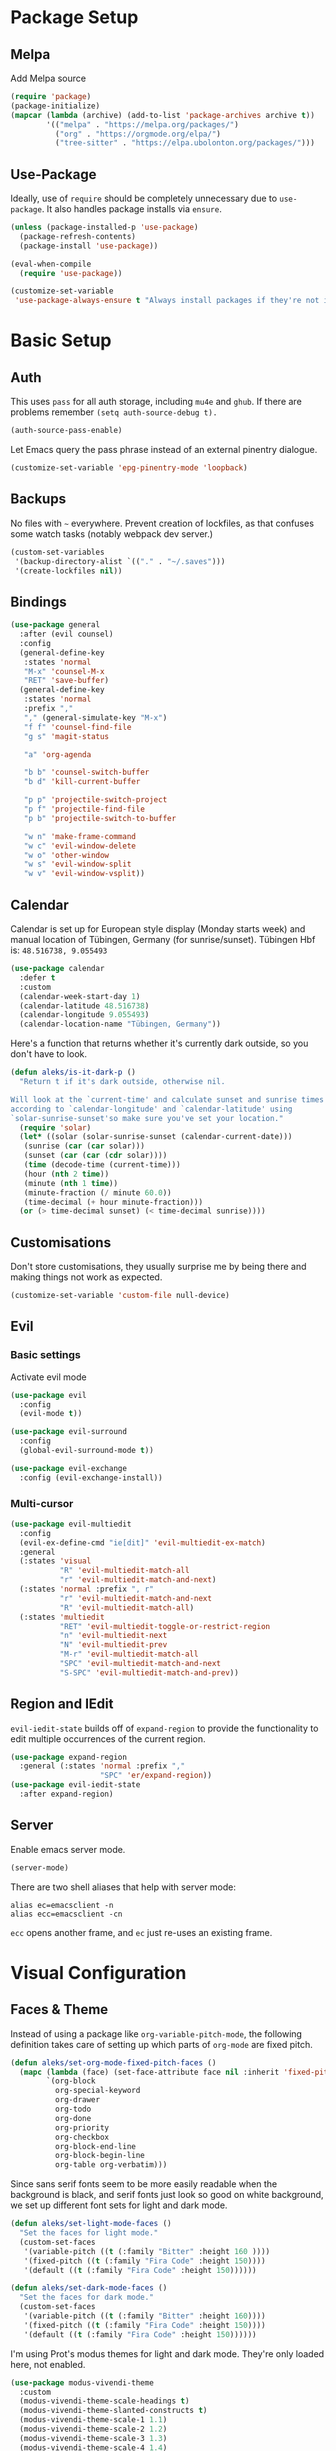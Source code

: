* Package Setup
** Melpa
Add Melpa source
#+BEGIN_SRC emacs-lisp
  (require 'package)
  (package-initialize)
  (mapcar (lambda (archive) (add-to-list 'package-archives archive t))
          '(("melpa" . "https://melpa.org/packages/")
            ("org" . "https://orgmode.org/elpa/")
            ("tree-sitter" . "https://elpa.ubolonton.org/packages/")))
#+END_SRC

** Use-Package

Ideally, use of =require= should be completely unnecessary due to =use-package=. It also handles package installs via =ensure=.

#+BEGIN_SRC emacs-lisp
  (unless (package-installed-p 'use-package)
    (package-refresh-contents)
    (package-install 'use-package))

  (eval-when-compile
    (require 'use-package))

  (customize-set-variable
   'use-package-always-ensure t "Always install packages if they're not installed")
#+END_SRC

* Basic Setup
** Auth

This uses =pass= for all auth storage, including =mu4e= and =ghub=. If there are problems remember =(setq auth-source-debug t).=

#+begin_src emacs-lisp
  (auth-source-pass-enable)
#+end_src

Let Emacs query the pass phrase instead of an external pinentry dialogue.

#+begin_src emacs-lisp
  (customize-set-variable 'epg-pinentry-mode 'loopback)
#+end_src

** Backups

No files with =~= everywhere. Prevent creation of lockfiles, as that confuses some watch tasks (notably webpack dev server.)

#+BEGIN_SRC emacs-lisp
  (custom-set-variables
   '(backup-directory-alist `(("." . "~/.saves")))
   '(create-lockfiles nil))
#+END_SRC

** Bindings

#+BEGIN_SRC emacs-lisp
  (use-package general
    :after (evil counsel)
    :config
    (general-define-key
     :states 'normal
     "M-x" 'counsel-M-x
     "RET" 'save-buffer)
    (general-define-key
     :states 'normal
     :prefix ","
     "," (general-simulate-key "M-x")
     "f f" 'counsel-find-file
     "g s" 'magit-status

     "a" 'org-agenda

     "b b" 'counsel-switch-buffer
     "b d" 'kill-current-buffer

     "p p" 'projectile-switch-project
     "p f" 'projectile-find-file
     "p b" 'projectile-switch-to-buffer

     "w n" 'make-frame-command
     "w c" 'evil-window-delete
     "w o" 'other-window
     "w s" 'evil-window-split
     "w v" 'evil-window-vsplit))
#+END_SRC

** Calendar
Calendar is set up for European style display (Monday starts week) and manual location of Tübingen, Germany (for sunrise/sunset).
Tübingen Hbf is: =48.516738, 9.055493=

#+BEGIN_SRC emacs-lisp
  (use-package calendar
    :defer t
    :custom
    (calendar-week-start-day 1)
    (calendar-latitude 48.516738)
    (calendar-longitude 9.055493)
    (calendar-location-name "Tübingen, Germany"))
#+END_SRC

Here's a function that returns whether it's currently dark outside, so you don't have to look.

#+begin_src emacs-lisp
  (defun aleks/is-it-dark-p ()
    "Return t if it's dark outside, otherwise nil.

  Will look at the `current-time' and calculate sunset and sunrise times
  according to `calendar-longitude' and `calendar-latitude' using
  `solar-sunrise-sunset'so make sure you've set your location."
    (require 'solar)
    (let* ((solar (solar-sunrise-sunset (calendar-current-date)))
	 (sunrise (car (car solar)))
	 (sunset (car (car (cdr solar))))
	 (time (decode-time (current-time)))
	 (hour (nth 2 time))
	 (minute (nth 1 time))
	 (minute-fraction (/ minute 60.0))
	 (time-decimal (+ hour minute-fraction)))
    (or (> time-decimal sunset) (< time-decimal sunrise))))
#+end_src

** Customisations

Don't store customisations, they usually surprise me by being there and making things not work as expected.

#+begin_src emacs-lisp
  (customize-set-variable 'custom-file null-device)
#+end_src

** Evil
*** Basic settings
Activate evil mode
#+BEGIN_SRC emacs-lisp
  (use-package evil
    :config
    (evil-mode t))

  (use-package evil-surround
    :config
    (global-evil-surround-mode t))

  (use-package evil-exchange
    :config (evil-exchange-install))
#+END_SRC

*** Multi-cursor
#+BEGIN_SRC emacs-lisp
  (use-package evil-multiedit
    :config
    (evil-ex-define-cmd "ie[dit]" 'evil-multiedit-ex-match)
    :general
    (:states 'visual
             "R" 'evil-multiedit-match-all
             "r" 'evil-multiedit-match-and-next)
    (:states 'normal :prefix ", r"
             "r" 'evil-multiedit-match-and-next
             "R" 'evil-multiedit-match-all)
    (:states 'multiedit
             "RET" 'evil-multiedit-toggle-or-restrict-region
             "n" 'evil-multiedit-next
             "N" 'evil-multiedit-prev
             "M-r" 'evil-multiedit-match-all
             "SPC" 'evil-multiedit-match-and-next
             "S-SPC" 'evil-multiedit-match-and-prev))
#+END_SRC


** Region and IEdit

=evil-iedit-state= builds off of =expand-region= to provide the functionality to edit multiple occurrences of the current region.

#+begin_src emacs-lisp
  (use-package expand-region
    :general (:states 'normal :prefix ","
                      "SPC" 'er/expand-region))
  (use-package evil-iedit-state
    :after expand-region)
#+end_src

** Server
Enable emacs server mode.

#+begin_src emacs-lisp
  (server-mode)
#+end_src

There are two shell aliases that help with server mode:

#+begin_src shell
  alias ec=emacsclient -n
  alias ecc=emacsclient -cn
#+end_src

=ecc= opens another frame, and =ec= just re-uses an existing frame.

* Visual Configuration
** Faces & Theme

Instead of using a package like =org-variable-pitch-mode=, the following definition takes care of setting up which parts of =org-mode= are fixed pitch.

#+begin_src emacs-lisp
  (defun aleks/set-org-mode-fixed-pitch-faces ()
    (mapc (lambda (face) (set-face-attribute face nil :inherit 'fixed-pitch))
          `(org-block
            org-special-keyword
            org-drawer
            org-todo
            org-done
            org-priority
            org-checkbox
            org-block-end-line
            org-block-begin-line
            org-table org-verbatim)))

#+end_src

Since sans serif fonts seem to be more easily readable when the background is black, and serif fonts just look so good on white background, we set up different font sets for light and dark mode.

#+begin_src emacs-lisp
  (defun aleks/set-light-mode-faces ()
    "Set the faces for light mode."
    (custom-set-faces
     '(variable-pitch ((t (:family "Bitter" :height 160 ))))
     '(fixed-pitch ((t (:family "Fira Code" :height 150))))
     '(default ((t (:family "Fira Code" :height 150))))))

  (defun aleks/set-dark-mode-faces ()
    "Set the faces for dark mode."
    (custom-set-faces
     '(variable-pitch ((t (:family "Bitter" :height 160))))
     '(fixed-pitch ((t (:family "Fira Code" :height 150))))
     '(default ((t (:family "Fira Code" :height 150))))))
#+end_src

I'm using Prot's modus themes for light and dark mode. They're only loaded here, not enabled.

#+begin_src emacs-lisp
  (use-package modus-vivendi-theme
    :custom
    (modus-vivendi-theme-scale-headings t)
    (modus-vivendi-theme-slanted-constructs t)
    (modus-vivendi-theme-scale-1 1.1)
    (modus-vivendi-theme-scale-2 1.2)
    (modus-vivendi-theme-scale-3 1.3)
    (modus-vivendi-theme-scale-4 1.4)
    (modus-vivendi-theme-scale-5 1.5)
    :config
    (load-theme 'modus-vivendi t t))

  (use-package modus-operandi-theme
    :custom
    (modus-operandi-theme-scale-headings t)
    (modus-operandi-theme-slanted-constructs t)
    (modus-operandi-theme-scale-1 1.1)
    (modus-operandi-theme-scale-2 1.2)
    (modus-operandi-theme-scale-3 1.3)
    (modus-operandi-theme-scale-4 1.4)
    (modus-operandi-theme-scale-5 1.5)
    :config
    (load-theme 'modus-operandi t t))
#+end_src

Finally, let's define dark and light mode…

#+begin_src emacs-lisp
  (defun aleks/dark-mode ()
    "Set theme and fonts for dark mode."
    (interactive)
    (enable-theme 'modus-vivendi)
    (aleks/set-org-mode-fixed-pitch-faces)
    (aleks/set-dark-mode-faces))

  (defun aleks/light-mode ()
    "Set theme and fonts for dark mode."
    (interactive)
    (enable-theme 'modus-operandi)
    (aleks/set-org-mode-fixed-pitch-faces)
    (aleks/set-light-mode-faces))
#+end_src

And here's a function that can choose the correct theme according to the current sunset/sunrise time. I don't like automatic switching, as switching themes introduces lag and is rather disruptive.

#+begin_src emacs-lisp
  (defun aleks/auto-choose-theme ()
    "Choose between dark and light based on sunrise/sunset time."
    (interactive)
    (if (aleks/is-it-dark-p)
        (aleks/dark-mode)
      (aleks/light-mode)))
#+end_src

When starting up, choose a theme based on the current time.

#+begin_src emacs-lisp
  (with-eval-after-load 'calendar
    (aleks/auto-choose-theme))
#+end_src

** Miscellaneous Improvements

#+BEGIN_SRC emacs-lisp
  (blink-cursor-mode 0)
  (global-hl-line-mode)
  (set-face-attribute hl-line-face nil :underline nil)
  (menu-bar-mode -1)
  (scroll-bar-mode -1)
  (tool-bar-mode -1)
  (fset 'yes-or-no-p 'y-or-n-p)
  (custom-set-variables
   '(inhibit-startup-screen t)
   '(indent-tabs-mode nil)
   '(initial-scratch-message "")
   '(mouse-yank-at-point t)
   '(show-trailing-whitespace t))
#+END_SRC

** Mode line

#+BEGIN_SRC emacs-lisp
  (use-package doom-modeline
    :custom
    (doom-modeline-icon t)
    (doom-modeline-buffer-file-name-style 'buffer-name)
    (doom-modeline-buffer-state-icon nil)
    (doom-modeline-mu4e t)
    (doom-modeline-buffer-encoding nil)
    :hook
    (after-init . doom-modeline-mode))
#+END_SRC

** Text mode buffers

Text mode buffers have spell check enabled, are narrowed, and use variable pitch and word wrap.

#+begin_src emacs-lisp
  (defun aleks/text-mode-hook ()
    (flyspell-mode)
    (visual-line-mode)
    (variable-pitch-mode)
    (olivetti-mode))

  (add-hook 'text-mode-hook 'aleks/text-mode-hook)
#+end_src

* Extensions
** Beacon
#+BEGIN_SRC emacs-lisp
  (use-package beacon
    :config
    (beacon-mode 1)
    :custom
    (beacon-blink-delay 0.15)
    (beacon-blink-duration 0.15))
#+END_SRC

** Company

#+BEGIN_SRC emacs-lisp
  (use-package company
    :custom
    (company-dabbrev-downcase nil)
    (company-dabbrev-ignore-case nil)
    (company-idle-delay 0)
    :config
    (global-company-mode)
    :general
    (:keymaps 'company-active-map
              "C-n" 'company-select-next
              "C-p" 'company-select-previous
              "C-f" 'company-filter-candidates))
#+END_SRC

Posframe mode allows completions to not look silly in =variable-pitch-mode=.

#+begin_src emacs-lisp
  (use-package company-posframe
    :config (company-posframe-mode 1))
#+end_src

** Diff-hl
#+BEGIN_SRC emacs-lisp
  (use-package diff-hl
    :hook
    (magit-post-refresh . diff-hl-magit-post-refresh)
    :config
    (global-diff-hl-mode)
    :custom
    (diff-hl-side 'right))
#+END_SRC

** Dired

Show dired as sidebar and add keybindings for toggle & full dired.

#+begin_src emacs-lisp
  (customize-set-variable 'dired-dwim-target t)
  (add-hook 'dired-mode-hook 'dired-hide-details-mode)

  (use-package dired-toggle
    :general
    (:states 'normal :prefix ", d"
             "d" (lambda () (interactive) (dired "."))
             "h" 'dired-toggle)
    (:keymaps 'dired-mode-map
   "q" 'evil-window-delete)
    :bind
    ([remap dired-find-file] . #'dired-toggle-find-file)
    ([remap dired-up-directory] . #'dired-toggle-up-directory)
    :custom
    (dired-toggle-window-size 32)
    (dired-toggle-window-side 'left)
    :hook
    (dired-toggle-mode . (lambda () (interactive)
                           (visual-line-mode 1)
                           (setq-local visual-line-fringe-indicators '(nil right-curly-arrow))
                           (setq-local word-wrap nil))))
#+end_src

** Editorconfig
#+BEGIN_SRC emacs-lisp
  (use-package editorconfig
    :config (editorconfig-mode 1))
#+END_SRC

** Elfeed

Here's the list of subscribed feeds.

#+begin_src emacs-lisp
  (defcustom aleks/subscribed-feeds
    (list "https://www.smbc-comics.com/comic/rss"
          "https://xkcd.com/rss.xml"
          "https://fedoramagazine.org/feed/"
          "https://augengeradeaus.net/feed/"
          "https://updates.orgmode.org/feed/help"
          "https://updates.orgmode.org/feed/bugs")
    "List of feeds to subscribe to")
#+end_src

Elfeeds keybindings are completely broken with evil, so we need to redefine them all.

#+begin_src emacs-lisp
  (use-package elfeed
    :hook
    (elfeed-show-mode . olivetti-mode)
    :commands (elfeed)
    :custom
    (elfeed-feeds aleks/subscribed-feeds)
    :general
    (:keymaps 'elfeed-search-mode-map
              :states 'normal
              "RET" 'elfeed-search-show-entry
              "+" 'elfeed-search-tag-all
              "-" 'elfeed-search-untag-all
              "<" 'elfeed-search-first-entry
              ">" 'elfeed-search-last-entry
              ">" 'elfeed-search-last-entry
              "f" 'elfeed-search-fetch
              "S" 'elfeed-search-set-filter
              "b" 'elfeed-search-browse-url
              "c" 'elfeed-search-clear-filter
              "F" 'elfeed-search-update--force
              "q" 'elfeed-search-quit-window
              "r" 'elfeed-search-untag-all-unread
              "s" 'elfeed-search-live-filter
              "u" 'elfeed-search-tag-all-unread
              "y" 'elfeed-search-yank
              "U" 'elfeed-update)
    (:keymaps 'elfeed-show-mode-map
              :states 'normal
              "TAB"  'elfeed-show-next-link
              "SPC"  'scroll-up-command
              "+"    'elfeed-show-tag
              "-"    'elfeed-show-untag
              "0"    'digit-argument
              "<"    'beginning-of-buffer
              ">"    'end-of-buffer
              "A"    'elfeed-show-add-enclosure-to-playlist
              "P"    'elfeed-show-play-enclosure
              "b"    'elfeed-show-visit
              "c"    'elfeed-kill-link-url-at-point
              "d"    'elfeed-show-save-enclosure
              "F"    'elfeed-show-refresh
              "h"    'describe-mode
              "n"    'elfeed-show-next
              "p"    'elfeed-show-prev
              "q"    'elfeed-kill-buffer
              "s"    'elfeed-show-new-live-search
              "u"    'elfeed-show-tag--unread
              "y"    'elfeed-show-yank))
#+end_src

** Flycheck
#+BEGIN_SRC emacs-lisp
  (use-package flycheck
    :config (global-flycheck-mode))
#+END_SRC

*** Checkdoc in org src edit buffers
=checkdoc= will insist on headers, footers, commentary sections etc. in all your elisp code, including code that's opened with =org-src-edit=, which makes no sense at all. The corresponding function is =checkdoc-comments= and it runs whenever =buffer-file-name= is set. Org src edit buffers do set a file name, so =checkdoc= happily checks their comments. There's no way to exclude just one kind of check, so we just disable checkdoc in =org-src-edit= buffers.

#+begin_src emacs-lisp
  (defun disable-checkdoc ()
    (setq-local flycheck-disabled-checkers '(emacs-lisp-checkdoc)))
  (add-hook 'org-src-mode-hook 'disable-checkdoc)
#+end_src

** Ivy & Counsel

Perhaps try [[https://github.com/raxod502/selectrum][selectrum]] one of these days?

#+BEGIN_SRC emacs-lisp
  (use-package ivy
    :config
    (ivy-mode 1)
    :custom
    (ivy-use-virtual-buffers t))
  (use-package counsel)
#+END_SRC

*** Prescient
#+BEGIN_SRC emacs-lisp
  (use-package prescient
    :config (prescient-persist-mode 1))
  (use-package ivy-prescient
    :config (ivy-prescient-mode 1))
  (use-package company-prescient
    :config (company-prescient-mode 1))
#+END_SRC

** LSP
#+BEGIN_SRC emacs-lisp
  (use-package lsp-mode
    :commands lsp lsp-deferred
    :custom (read-process-output-max (* 1024 1024))
    :general
    (:states 'normal
     ", l x" 'lsp-execute-code-action
     "M-RET" 'lsp-execute-code-action))

  (use-package lsp-ui
    :commands lsp-ui-mode
    :custom
    (lsp-ui-doc-header t)
    (lsp-ui-doc-position 'at-point)
    (lsp-ui-doc-delay 1)
    (lsp-ui-doc-use-childframe 't)
    :general
    (:states 'normal
     :prefix ", l"
     "h" 'lsp-ui-doc-hide
     "d" 'lsp-describe-thing-at-point
     "u" 'lsp-ui-doc-unfocus-frame
     "f" 'lsp-ui-doc-focus-frame
     "l" 'flycheck-list-errors
     "n" 'flycheck-next-error
     "p" 'flycheck-previous-error))

  (use-package company-lsp
    :commands company-lsp
    :after lsp lsp-mode)
#+END_SRC

** Magit
#+BEGIN_SRC emacs-lisp
  (use-package magit
    :commands magit magit-status)
  (use-package evil-magit
    :after magit)
  (use-package forge
    :after magit)
#+END_SRC

*** Add Issue Number to Commit Message
Insert the current ticket number if we're on a =KNUTH= feature branch.

#+begin_src emacs-lisp
  (defun buffer-insert-at-end (string)
    "Insert STRING at the maximal point in a buffer."
    (save-excursion
      (goto-char (point-max))
      (end-of-line)
      (insert ?\n string)
      (unless (string-suffix-p "\n" string)
        (insert ?\n))))

  (defun get-knuth-number-from-string (string)
    "Return KNUTH issue number from STRING.
  Return nil if STRING does not contain a KNUTH issue.
  STRING may be nil."
    (if (and string (string-match "\\(KNUTH-[[:digit:]]\+\\)" string))
        (match-string 1 string)
      nil))

  (defun insert-knuth-ticket-number-from-branch ()
    "If we're on a KNUTH feature branch, insert the ticket number."
    (interactive)
    (let ((knuth (get-knuth-number-from-string (magit-get-current-branch))))
      (if (and knuth (not (buffer-line-matches-p (concat "^" knuth)))) (buffer-insert-at-end knuth))))

  (defun buffer-line-matches-p (needle)
    "Return t if the last line matches NEEDLE.
  Ignores comments"
    (save-excursion
      (goto-char 0)
      (search-forward-regexp needle nil 'noerror)))

  (add-hook 'git-commit-setup-hook 'insert-knuth-ticket-number-from-branch)
#+end_src

** Mu4e

The context definitions are in =private.org=.

=set-from-line= manages identities: always answer with the =to:= email address when it's to one of my private email addresses. Manage mailing list identities separately (I know of no automatic way, unfortunately.)

#+begin_src emacs-lisp
  (defun aleks/set-from-line ()
    "Set From: address based on To: address of original email.  Also set mailing list addresses."
    (when mu4e-compose-parent-message
      (cond
       ((mu4e-message-contact-field-matches mu4e-compose-parent-message :to "aleks.bg")
        (setq user-mail-address (cdr (car (mu4e-message-field mu4e-compose-parent-message :to)))))
       ((mu4e-message-contact-field-matches mu4e-compose-parent-message :list-post "emacs-orgmode")
        (setq user-mail-address "org@list.aleks.bg")))))

  (defun aleks/disable-show-trailing-whitespace ()
    "Disable trailing whitespace."
    (setq show-trailing-whitespace nil))

  (use-package mu4e
    :load-path "~/.local/share/emacs/site-lisp/mu4e/"
    :commands (mu4e)
    :config
    (evil-set-initial-state 'mu4e-headers-mode 'normal)
    (add-to-list 'mu4e-headers-actions '("in browser" . mu4e-action-view-in-browser) t)
    (add-to-list 'mu4e-view-actions '("in browser" . mu4e-action-view-in-browser) t)
    :hook
    (mu4e-view-mode . aleks/disable-show-trailing-whitespace)
    (mu4e-headers-mode . aleks/disable-show-trailing-whitespace)
    (mu4e-compose-mode . aleks/set-from-line)
    :custom
    (require 'org-mu4e)
    (shr-color-visible-luminance-min 80)
    (mail-user-agent 'mu4e-user-agent)
    (mu4e-update-interval 60)
    (message-send-mail-function 'smtpmail-send-it)
    (mu4e-use-fancy-chars t)
    (mu4e-attachment-dir "~/Downloads")
    (mu4e-view-show-images t)
    (mu4e-headers-fields '((:human-date . 25)
                           (:flags . 6)
                           (:from . 22)
                           (:thread-subject . nil))))
#+END_SRC

*** Keybindings

For some reason, the =:general= keyword on =use-package= kept =mu4e= from being properly initialised, hence the separate declaration here.

#+begin_src emacs-lisp
  (general-define-key
   :keymaps 'mu4e-headers-mode-map
   :states 'normal
   "RET" 'mu4e-headers-view-message
   "!" 'mu4e-headers-mark-for-read
   "#" 'mu4e-mark-resolve-deferred-marks
   "$" 'mu4e-show-log
   "%" 'mu4e-headers-mark-pattern
   "&" 'mu4e-headers-mark-custom
   "*" 'mu4e-headers-mark-for-something
   "+" 'mu4e-headers-mark-for-flag
   "-" 'mu4e-headers-mark-for-unflag
   "/" 'mu4e-headers-search-narrow
   "n" 'mu4e-headers-rerun-search
   ";" 'mu4e-context-switch
   "?" 'mu4e-headers-mark-for-unread
   "A" 'mu4e-headers-mark-for-action
   "B" 'mu4e-headers-search-bookmark-edit
   "C" 'mu4e-compose-new
   "D" 'mu4e-headers-mark-for-delete
   "E" 'mu4e-compose-edit
   "F" 'mu4e-compose-forward
   "H" 'mu4e-display-manual
   "O" 'mu4e-headers-change-sorting
   "P" 'mu4e-headers-toggle-threading
   "Q" 'mu4e-headers-toggle-full-search
   "R" 'mu4e-compose-reply
   "S" 'mu4e-headers-search-edit
   "T" 'mu4e-headers-mark-thread
   "U" 'mu4e-mark-unmark-all
   "V" 'mu4e-headers-toggle-skip-duplicates
   "W" 'mu4e-headers-toggle-include-related
   "[" 'mu4e-headers-prev-unread
   "\\" 'mu4e-headers-query-prev
   "]" 'mu4e-headers-next-unread
   "a" 'mu4e-headers-action
   "b" 'mu4e-headers-search-bookmark
   "d" 'mu4e-headers-mark-or-move-to-trash
   "m" 'mu4e-headers-mark-for-move
   "q" 'mu4e~headers-quit-buffer
   "r" 'mu4e-headers-mark-for-refile
   "s" 'mu4e-headers-search
   "t" 'mu4e-headers-mark-subthread
   "u" 'mu4e-headers-mark-for-unmark
   "x" 'mu4e-mark-execute-all
   "y" 'mu4e-select-other-view
   "J" 'mu4e~headers-jump-to-maildir
   "k" 'mu4e-headers-prev
   "j" 'mu4e-headers-next)
#+end_src

** Olivetti

#+begin_src emacs-lisp
  (use-package olivetti
    :commands (olivetti-mode))
#+end_src

** Projectile
#+BEGIN_SRC emacs-lisp
  (use-package projectile
    :commands projectile-find-file projectile-switch-project projectile-switch-buffer
    :config
    (projectile-mode +1)
    :custom
    (projectile-completion-system 'ivy))
#+END_SRC

** Parentheses
#+BEGIN_SRC emacs-lisp
  (use-package smartparens
    :custom
    (show-parent-delay 0)
    (smartparens-global-mode t)
    (show-paren-mode 1)
    :config
    (require 'smartparens-config)
    :general
    (:states 'normal :prefix "["
                      "s" 'sp-forward-slurp-sexp
                      "S" 'sp-backward-slurp-sexp
                      "b" 'sp-forward-barf-sexp
                      "B" 'sp-backward-barf-sexp)
    (:states 'normal :prefix "["
             "[" 'sp-beginning-of-sexp
             "{" 'sp-up-sexp)
    (:states 'normal :prefix "]"
             "]" 'sp-end-of-sexp
             "}" 'sp-down-sexp))

  (use-package rainbow-delimiters
    :hook ((prog-mode . rainbow-delimiters-mode)))
#+END_SRC

** Ripgrep
#+BEGIN_SRC emacs-lisp
  (use-package rg
    :general
    (:states 'normal
     :prefix ", s"
     "s" 'rg-dwim
     "p" 'rg-project
     "l" 'rg-list-searches
     "S" 'rg-save-search))
#+END_SRC

** Roam
#+BEGIN_SRC emacs-lisp
  (use-package org-roam
    :custom
    (org-roam-directory (concat (file-name-as-directory (getenv "HOME")) "org/roam"))
    (org-roam-completion-system 'ivy)
    :general
    (:states 'normal
             ", f r" 'org-roam-find-file)
    (:states 'normal :definer 'minor-mode :keymaps 'org-roam-mode :prefix ", ."
             "i" 'org-roam-insert
             "I" 'org-roam-insert-immediate
             "b" 'org-roam-buffer-toggle-display))

  (use-package company-org-roam
    :after (org-roam)
    :config (push 'company-org-roam company-backends))
#+END_SRC

** Smerge
#+begin_src emacs-lisp
  (general-define-key
   :states 'normal
   :modes 'smerge-mode
   :prefix ", d"
   "n" 'smerge-next
   "p" 'smerge-prev
   "j" 'smerge-keep-lower
   "k" 'smerge-keep-upper
   "c" 'smerge-keep-all
   "X" 'smerge-keep-base
   "x" 'smerge-swap
   "r" 'smerge-resolve)
#+end_src

** Treemacs
#+BEGIN_SRC emacs-lisp
  (use-package treemacs
    :commands treemacs
    :general
    (:states 'normal
             :prefix ", t"
             "t" 'treemacs
             "f" 'treemacs-find-file
             "p" 'treemacs-projectile
             "P" 'treemacs-add-and-display-current-project)
    :config
    (treemacs-follow-mode t)
    (treemacs-git-mode 'deferred)
    (treemacs-filewatch-mode t)
    (evil-define-key 'treemacs treemacs-mode-map (kbd "tn") #'treemacs-create-file)
    (evil-define-key 'treemacs treemacs-mode-map (kbd "td") #'treemacs-create-dir)
    (evil-define-key 'treemacs treemacs-mode-map (kbd "tc") #'treemacs-copy-file))

  (use-package treemacs-evil
    :after treemacs evil)
  (use-package treemacs-projectile
    :after treemacs projectile)
  (use-package treemacs-magit
    :after treemacs magit)
#+END_SRC

** Tree-Sitter

#+begin_src emacs-lisp
  (use-package tree-sitter
    :hook
    (typescript-mode . tree-sitter-mode)
    (typescript-mode . tree-sitter-hl-mode)
    :ensure tree-sitter-langs)
#+end_src

** Which-Key
#+BEGIN_SRC emacs-lisp
  (use-package which-key
    :config
    (which-key-mode))
#+END_SRC

** Yasnippet

#+begin_src emacs-lisp
  (use-package yasnippet
    :config
    (yas-global-mode 1)
    :custom
    (yas-snippet-dirs '("~/config/newmacs/snippets")))
#+end_src
* File Modes
** CSS
#+BEGIN_SRC emacs-lisp
  (use-package css-mode
    :mode "\\.css$"
    :custom (css-indent-offset 2))
  (use-package scss-mode
    :mode ("\\.scss$" "\\.sass$"))
#+END_SRC

** CSV

#+BEGIN_SRC emacs-lisp
  (use-package csv-mode
    :mode "\\.[ct]sv$")
#+END_SRC

** Dart
#+BEGIN_SRC emacs-lisp
  (use-package dart-mode
    :mode "\\.dart$")

  (use-package lsp-dart
    :hook (dart-mode . lsp-deferred)
    :custom
    (lsp-dart-sdk-dir (concat (file-name-as-directory (getenv "HOME"))
                              "local/dart-sdk")))
#+END_SRC

We also want some Flutter support

#+BEGIN_SRC emacs-lisp
  (use-package flutter
    :after dart-mode
    :custom (flutter-sdk-path (concat (file-name-as-directory (getenv "HOME")) "local/flutter")))
#+END_SRC

** Docker
#+BEGIN_SRC emacs-lisp
  (use-package dockerfile-mode :mode "Dockerfile")
#+END_SRC

** Emacs-Lisp
#+BEGIN_SRC emacs-lisp
  (general-define-key
   :states 'normal
   :keymaps 'emacs-lisp-mode-map
   :prefix ", ."
   "e e" 'eval-last-sexp
   "e b" 'eval-buffer)
#+END_SRC

** Fish
#+BEGIN_SRC emacs-lisp
  (use-package fish-mode
    :mode "\\.fish$")
#+END_SRC

** Graphql
#+BEGIN_SRC emacs-lisp
  (use-package graphql-mode
    :mode "\\.graphql$")
#+END_SRC

** Groovy
#+BEGIN_SRC emacs-lisp
  (use-package groovy-mode
    :mode "build\\.gradle" "\\.groovy$")
#+END_SRC

** Haskell
#+BEGIN_SRC emacs-lisp
  (use-package haskell-mode
    :mode "\\.hs$")
#+END_SRC

** JS & friends
*** Json
#+BEGIN_SRC emacs-lisp
  (use-package json-mode
    :mode "\\.json$"
    :config
    (add-to-list 'flycheck-disabled-checkers 'json-python-json))
#+END_SRC

*** JS
#+BEGIN_SRC emacs-lisp
  (setq-default js-indent-level 2)
#+END_SRC

*** Typescript
#+BEGIN_SRC emacs-lisp
  (use-package prettier
    :after typescript-mode
    :config (global-prettier-mode))

  (use-package typescript-mode
    :mode "\\.tsx?$"
    :hook
    (typescript-mode . lsp)
    :custom
    (typescript-indent-level 2))
#+END_SRC

** Kotlin
Only basic support :(

#+BEGIN_SRC emacs-lisp
  (use-package kotlin-mode
    :mode "\\.kt$")
#+END_SRC

** Ledger
#+BEGIN_SRC emacs-lisp
  (defun browse-paypal-history-at-point ()
    "Open paypal.com order history.  The search term is an exact date range from `thing-at-point'."
    (interactive)
    (let ((date (substring (replace-regexp-in-string
                            (regexp-quote "/") "-"
                            (thing-at-point 'symbol 'no-props)
                            nil 'literal)
                           0 10)))
      (browse-url (concat "https://www.paypal.com/myaccount/transactions/?start_date=" date "&end_date=" date))))

  (defun browse-amazon-history-at-point ()
    "Open amazon.de order history.  The search term is `thing-at-point'."
    (interactive)
    (browse-url (concat "https://www.amazon.de/gp/your-account/order-history/?search=" (thing-at-point 'symbol 'no-props))))

  (use-package ledger-mode
    :mode "hledger\\.journal$" "\\.ledger$"
    :general
    (:states 'normal :keymaps 'ledger-mode-map :prefix ", ."
             "a" 'browse-amazon-history-at-point
             "p" 'browse-paypal-history-at-point))

  (use-package flycheck-ledger
    :after flycheck ledger)
#+END_SRC

** Lua
#+BEGIN_SRC emacs-lisp
  (use-package lua-mode
    :mode "\\.lua$"
    :interpreter "lua")
#+END_SRC

** Markdown
#+BEGIN_SRC emacs-lisp
  (use-package markdown-mode
    :mode "\\.md$"
    :custom (markdown-fontify-code-blocks-natively t))
#+END_SRC

** Org-Mode
*** Installation
Side-load =org-plus-contrib= (for =ox-confluence=) and set up some
mostly visual hooks. Also ensure that code is displayed in fixed pitch
in org mode.

#+BEGIN_SRC emacs-lisp
  (use-package org
    :ensure org-plus-contrib
    :mode ("\\.org$" . org-mode)
    :hook
    (org-mode . org-indent-mode)
    (org-mode . variable-pitch-mode)
    :config
    (aleks/set-org-mode-fixed-pitch-faces)
    (org-clock-persistence-insinuate)
    (require 'ox-confluence)
    :custom
    (org-tags-column
     0
     "Aligning tags is broken with variable pitch")
    (org-clock-persist
     t
     "Clocks survive closing Emacs.")
    (org-footnote-section
     nil
     "Place footnotes in the same section they're referenced")
    (org-hide-emphasis-markers t)
    (org-babel-confirm-evaluate nil "I trust my org files")

                                          ; Refiling
    (org-outline-path-complete-in-steps
     nil
     "Use a flat list instead of hierarchichal steps")
    (org-refile-targets
     '((nil . (:maxlevel . 4)))
     "Don't descend more than 4 levels for refiling")
    (org-refile-use-outline-path
     'file
     "Include file names when refiling")

                                          ; Agenda
    (org-agenda-include-diary nil)
    (org-directory
     (concat (file-name-as-directory (getenv "HOME")) "org"))
    (my-org-main-file
     (concat (file-name-as-directory org-directory) "main.org"))
    (my-org-work-file
     (concat (file-name-as-directory org-directory) "work.org"))
    (org-agenda-files
     `(,my-org-main-file ,my-org-work-file))
    (org-agenda-custom-commands
     '(("u" "Unscheduled TODO" todo ""
        ((org-agenda-overriding-header "\nUnscheduled TODO")
         (org-agenda-skip-function '(org-agenda-skip-entry-if 'scheduled))))))
    :general
    (:states 'normal :keymaps 'org-mode-map :prefix ", ."
             "'" 'org-edit-special
             "i" 'org-insert-structure-template
             "o" 'org-open-at-point
             "h" 'org-promote-subtree
             "l" 'org-demote-subtree
             "a" 'org-archive-subtree
             "s" 'org-schedule
             "d" 'org-deadline
             "e" 'org-set-effort
             "c c" 'org-clock-in
             "c i" 'org-clock-in
             "c o" 'org-clock-out
             "c g" 'org-clock-goto
             "c x" 'org-clock-cancel
             "r" 'org-refile)
    (:states 'normal :keymaps 'org-mode-map :prefix ","
             "'" 'org-edit-special)
    (:states 'normal :prefix ", c"
             "c" 'org-capture
             "i" 'org-clock-in-last
             "r" 'org-mru-clock-in
             "g" 'org-clock-goto
             "o" 'org-clock-out)
    (:states 'normal :definer 'minor-mode :keymaps 'org-src-mode
             "RET" 'org-edit-src-exit
             "BS" 'org-edit-src-abort)
    (:states 'normal :keymaps 'org-src-minor-mode-map
             "RET" 'org-edit-src-exit
             "BS" 'org-edit-src-abort)
    (:keymaps 'org-agenda-mode-map
              "k" 'org-agenda-previous-item
              "j" 'org-agenda-next-item
              "I" 'org-agenda-diary-entry
              "i" 'org-agenda-clock-in
              "s" 'org-agenda-schedule
              "c" 'org-capture
              "O" 'delete-other-windows
              "o" 'org-agenda-clock-out))
#+END_SRC

*** Prettification

Prettier lists, by substituting bullet points for list item markers.

#+BEGIN_SRC emacs-lisp
  (font-lock-add-keywords 'org-mode
                          '(("^ *\\([-]\\) "
                             (0 (prog1 () (compose-region (match-beginning 1) (match-end 1) "•"))))))
#+END_SRC

This hides heading bullets for a cleaner look.

#+BEGIN_SRC emacs-lisp
  (use-package org-bullets
    :hook
    (org-mode . org-bullets-mode)
    :custom
    (org-bullets-bullet-list '(" "))
    (org-fontify-whole-heading-line t)
    (org-pretty-entities t))
#+END_SRC

*** Capture

#+BEGIN_SRC emacs-lisp
  (setq org-capture-templates
        '(("c" "Todo" entry (file+headline my-org-main-file "NEW")
           "* TODO %^{Title}\nCreated: %U\nRef: %f %a\n%i%?")
          ("C" "Add to current" entry (clock)
           "- [ ] %i%?"
           :prepend t)
          ("u" "Urgent item" entry (file+headline my-org-work-file "NEW")
           "* TODO %^{Title}\n:PROPERTIES:\n:TIMESTAMP: %U\n:Reference: %f %a\n:END:\n%i%?"
           :clock-in t)
          ("w" "Work" entry (file+headline my-org-work-file "NEW")
           "* TODO %^{Title}\nCreated: %U\nRef: %f %a\n%i%?")
          ("s" "Add sprint task" entry (file+headline my-org-work-file "Tasks")
           "* TODO %^{Title}\n:PROPERTIES:\n:TIMESTAMP: %U\n:Reference: %f %a\n:END:\n%i%?")
          ("j" "Add Jira ticket" entry (file+headline my-org-work-file "Tasks")
           "* TODO KNUTH-%^{KNUTH} %?\n:PROPERTIES:\n:TIMESTAMP: %U\n:Reference: http://xjira/browse/KNUTH-%\\1\n:END:\n%i")
          ("S" "Sprint" entry (file my-org-work-file)
           (function (lambda () (string-join
            '("* Sprint %^{Title} [[http://xjira/secure/RapidBoard.jspa?rapidView=292&quickFilter=2360][(board)]]"
              ""
              "** Times"
              ""
              "#+BEGIN: clocktable :scope file :step day :block thisweek :compact t :maxlevel 3 :stepskip0 t :formula %"
              "#+END:"
              ""
              "** Meetings"
              "*** Daily"
              "*** Refinement"
              "*** Sprint Review"
              "*** Retro"
              "*** SP1"
              "*** SP2"
              "** Overhead"
              "*** Calls"
              "*** Code Review"
              "*** Emails"
              "** Tasks"
              "%i%?")
            "\n")))
           :jump-to-captured t)))
#+END_SRC

Keybindings in capture mode

#+BEGIN_SRC emacs-lisp
  (general-define-key
   :modes 'org-capture-mode
   :states 'normal
   :prefix ", ."
   "c" 'org-capture-finalize
   "r" 'org-capture-refile
   "k" 'org-capture-kill
   "x" 'org-capture-kill)
#+END_SRC

*** Reveal

Support for generating slides from org mode. Removed =ox-reveal= for now as it was messing with structure templates. The replacement is apparently =org-re-reveal= [[https://gitlab.com/oer/org-re-reveal][here]].
#+BEGIN_SRC emacs-lisp
  (use-package htmlize)
#+END_SRC

*** Protocol

#+BEGIN_SRC emacs-lisp
  (require 'org-protocol)
#+END_SRC

In order to get Gnome to handle the URL correctly, save this to =~/.local/share/applications/org-protocol.desktop=.

#+BEGIN_SRC conf
  [Desktop Entry]
  Name=org-protocol
  Exec=emacsclient %u
  Type=Application
  Terminal=false
  Categories=System;
  MimeType=x-scheme-handler/org-protocol;
#+END_SRC

and run

#+BEGIN_SRC shell
  update-desktop-database ~/.local/share/applications/
#+END_SRC

Then use the following bookmarklet for capturing:

#+BEGIN_SRC fundamental
  javascript:location.href='org-protocol://capture://c/'+
        encodeURIComponent(location.href)+'/'+
        encodeURIComponent(document.title)+'/'+
        encodeURIComponent(window.getSelection())
#+END_SRC

Note the =/c/= in the URL, it denotes the capture template we want to use.

Further details are in [[https://orgmode.org/worg/org-contrib/org-protocol.html][the documentation]].

*** Ref

#+BEGIN_SRC emacs-lisp
  (use-package org-ref
    :custom
    (reftex-default-bibliography '("~/doc/lib/bib/main.bib"))
    (org-ref-default-bibliography '("~/doc/lib/bib/main.bib"))
    (org-ref-pdf-directory "~/doc/lib")
    (org-ref-bibliography-notes "~/doc/lib/notes.org")
    (bibtex-completion-pdf-open-function 'org-open-file)
    (org-ref-completion-library 'org-ref-ivy-cite))
#+END_SRC

** REST

Rest client with company backend & org support.

#+begin_src emacs-lisp
  (use-package restclient
    :mode "\\.rest$"
    :general (:keymaps 'restclient-mode :states 'normal :prefix ", ." :mode "\\.rest$"
                       "c" 'restclient-http-send-current
                       "r" 'restclient-http-send-current-raw
                       "v" 'restclient-http-send-current-stay-in-window
                       "n" 'restclient-jump-next
                       "p" 'restclient-jump-prev
                       "u" 'restclient-copy-curl-command
                       "N" 'restclient-narrow-to-current
                       "i" 'restclient-show-info))

  (use-package company-restclient
    :after (restclient)
    :config
    (add-to-list 'company-backends 'company-restclient))

  (use-package ob-restclient
    :after (restclient)
    :config
    (org-babel-do-load-languages
     'org-babel-load-languages
     '((restclient . t))))
#+end_src
** Rust

Use =rust-analyzer=, as =rls= is somewhat obsolete.

#+BEGIN_SRC emacs-lisp
  (use-package rustic
    :mode "\\.rs$"
    :custom
    (rustic-format-trigger 'on-save)
    (rustic-lsp-server 'rust-analyzer)
    (lsp-rust-server 'rust-analyzer)
    (lsp-rust-analyzer-server-command '("~/.local/bin/rust-analyzer")))
#+END_SRC

** YAML
#+BEGIN_SRC emacs-lisp
  (use-package yaml-mode :mode "\\.ya?ml$")
#+END_SRC

